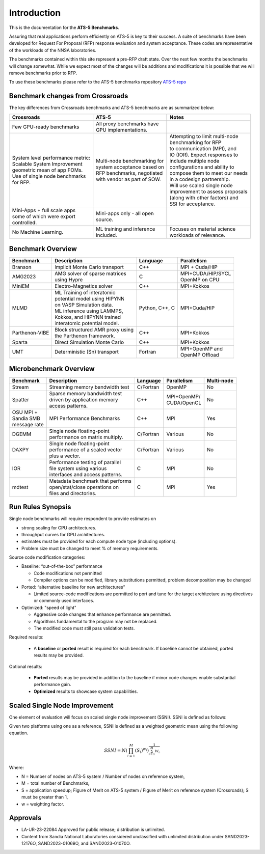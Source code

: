 ************
Introduction
************

This is the documentation for the **ATS-5 Benchmarks**. 

Assuring that real applications perform efficiently on ATS-5 is key to their success. 
A suite of benchmarks  have been developed for Request For Proposal (RFP) response evaluation and system acceptance. 
These codes are representative of the workloads of the NNSA laboratories. 

The benchmarks contained within this site represent a pre-RFP draft state. Over the next few months the 
benchmarks will change somewhat. While we expect most of the changes will be additions and modifications it is possible that we will remove 
benchmarks prior to RFP. 

To use these benchmarks please refer to the ATS-5 benchmarks repository `ATS-5 repo <https://github.com/lanl/benchmarks>`_

Benchmark changes from Crossroads
=================================

The key differences from Crossroads benchmarks and ATS-5 benchmarks are as summarized below: 

.. list-table::

 * - **Crossroads**
   - **ATS-5**
   - **Notes**
 * - Few GPU-ready benchmarks
   - | All proxy benchmarks have 
     | GPU implementations. 
   - 
 * - | System level performance metric: 
     | Scalable System Improvement 
     | geometric mean of app FOMs.
     | Use of single node benchmarks 
     | for RFP.
   - | Multi-node benchmarking for 
     | system acceptance based on 
     | RFP benchmarks, negotiated 
     | with vendor as part of SOW. 
   - | Attempting to limit multi-node 
     | benchmarking for RFP
     | to communication (MPI), and 
     | IO (IOR). Expect responses to 
     | include multiple node 
     | configurations and ability to 
     | compose them to meet our needs 
     | in a codesign partnership.  
     | Will use scaled single node 
     | improvement to assess proposals 
     | (along with other factors) and 
     | SSI for acceptance. 
 * - | Mini-Apps + full scale apps 
     | some of which were export 
     | controlled.
   - | Mini-apps only - all open 
     | source. 
   - 
 * - No Machine Learning. 
   - | ML training and inference 
     | included. 
   - | Focuses on material science
     | workloads of relevance. 



Benchmark Overview 
==================

.. list-table::

 * - **Benchmark**
   - **Description**
   - **Language**
   - **Parallelism** 
 * - Branson
   - Implicit Monte Carlo transport
   - C++
   - MPI + Cuda/HIP
 * - AMG2023
   - | AMG solver of sparse matrices 
     | using Hypre 
   - C 
   - | MPI+CUDA/HIP/SYCL
     | OpenMP on CPU
 * - MiniEM
   - Electro-Magnetics solver
   - C++
   - MPI+Kokkos
 * - MLMD
   - | ML Training of interatomic 
     | potential model using HIPYNN 
     | on VASP Simulation data. 
     | ML inference using LAMMPS, 
     | Kokkos, and HIPYNN trained 
     | interatomic potential model.
   - Python, C++, C
   - MPI+Cuda/HIP
 * - Parthenon-VIBE
   - | Block structured AMR proxy using 
     | the Parthenon framework.
   - C++
   - MPI+Kokkos
 * - Sparta
   - Direct Simulation Monte Carlo
   - C++
   - MPI+Kokkos
 * - UMT
   - Deterministic (Sn) transport
   - Fortran
   - | MPI+OpenMP and 
     | OpenMP Offload



Microbenchmark Overview
=======================

.. list-table::

 * - **Benchmark**
   - **Description**
   - **Language**
   - **Parallelism** 
   - **Multi-node**
 * - Stream
   - Streaming memory bandwidth test
   - C/Fortran
   - OpenMP 
   - No
 * - Spatter
   - | Sparse memory bandwidth test
     | driven by application memory 
     | access patterns. 
   - C++
   - | MPI+OpenMP/
     | CUDA/OpenCL 
   - No
 * - | OSU MPI + 
     | Sandia SMB 
     | message rate
   - MPI Performance Benchmarks
   - C++
   - MPI
   - Yes 
 * - DGEMM
   - | Single node floating-point 
     | performance on matrix multiply. 
   - C/Fortran
   - Various
   - No
 * - DAXPY
   - | Single node floating-point 
     | performance of a scaled vector
     | plus a vector. 
   - C/Fortran
   - Various
   - No
 * - IOR
   - | Performance testing of parallel 
     | file system using various
     | interfaces and access patterns. 
   - C
   - MPI
   - No
 * - mdtest
   - | Metadata benchmark that performs 
     | open/stat/close operations on 
     | files and directories. 
   - C
   - MPI
   - Yes


Run Rules Synopsis
==================

Single node benchmarks will require respondent to provide estimates on

* strong scaling for CPU architectures. 

* throughput curves for GPU architectures. 

* estimates must be provided for each compute node type (including options).

* Problem size must be changed to meet % of memory requirements. 

Source code modification categories: 

* Baseline: “out-of-the-box” performance

  * Code modifications not permitted 

  * Compiler options can be modified, library substitutions permitted, problem decomposition may be changed 

* Ported: “alternative baseline for new architectures” 
  
  * Limited source-code modifications are permitted to port and tune for the target architecture using directives or commonly used interfaces. 

* Optimized: "speed of light"
  
  * Aggressive code changes that enhance performance are permitted.

  * Algorithms fundamental to the program may not be replaced. 

  * The modified code must still pass validation tests. 

Required results: 

 * A **baseline** or **ported** result is required for each benchmark. If baseline cannot be obtained, ported results may be provided. 

Optional results: 

 * **Ported** results may be provided in addition to the baseline if minor code changes enable substantial performance gain. 

 * **Optimized** results to showcase system capabilities. 

Scaled Single Node Improvement
==============================
One element of evaluation will focus on scaled single node improvement (SSNI). SSNI is defined as follows: 

Given two platforms using one as a reference, SSNI is defined as a weighted geometric mean using the following equation. 

.. math::

   SSNI = N(\prod_{i=1}^{M}(S_i)^{w_i})^\frac{1}{\sum_{i=1}^{M}{W_i}}


Where: 

*	N = Number of nodes on ATS-5 system / Number of nodes on reference system,

*	M = total number of Benchmarks,

*	S = application speedup; Figure of Merit on ATS-5 system / Figure of Merit on reference system (Crossroads); S must be greater than 1, 

*	w = weighting factor. 



Approvals
=========

- LA-UR-23-22084 Approved for public release; distribution is unlimited.
- Content from Sandia National Laboratories considered unclassified with
  unlimited distribution under SAND2023-12176O, SAND2023-01069O, and
  SAND2023-01070O.


